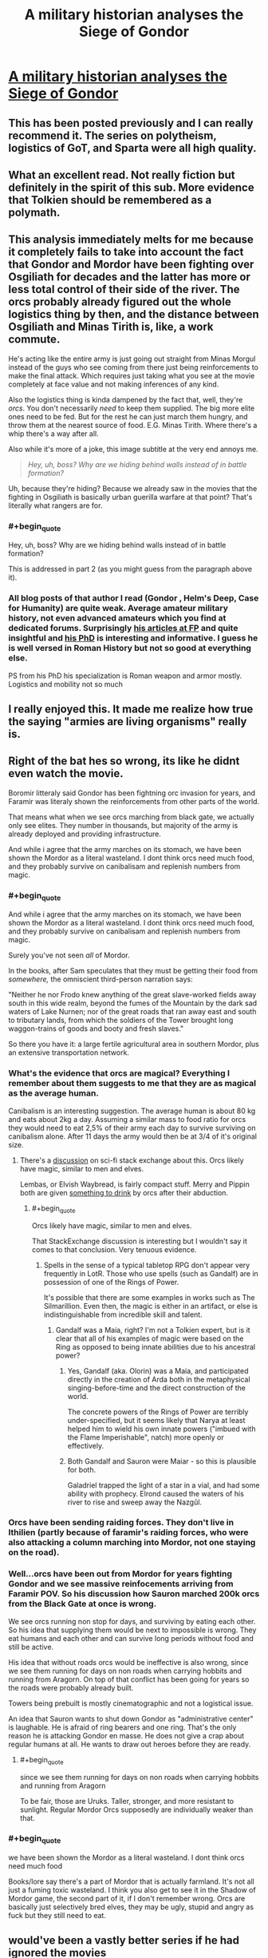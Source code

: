 #+TITLE: A military historian analyses the Siege of Gondor

* [[https://acoup.blog/2019/05/10/collections-the-siege-of-gondor/][A military historian analyses the Siege of Gondor]]
:PROPERTIES:
:Author: PeridexisErrant
:Score: 78
:DateUnix: 1596618467.0
:END:

** This has been posted previously and I can really recommend it. The series on polytheism, logistics of GoT, and Sparta were all high quality.
:PROPERTIES:
:Author: Sonderjye
:Score: 30
:DateUnix: 1596618988.0
:END:


** What an excellent read. Not really fiction but definitely in the spirit of this sub. More evidence that Tolkien should be remembered as a polymath.
:PROPERTIES:
:Author: t3tsubo
:Score: 21
:DateUnix: 1596639971.0
:END:


** This analysis immediately melts for me because it completely fails to take into account the fact that Gondor and Mordor have been fighting over Osgiliath for decades and the latter has more or less total control of their side of the river. The orcs probably already figured out the whole logistics thing by then, and the distance between Osgiliath and Minas Tirith is, like, a work commute.

He's acting like the entire army is just going out straight from Minas Morgul instead of the guys who see coming from there just being reinforcements to make the final attack. Which requires just taking what you see at the movie completely at face value and not making inferences of any kind.

Also the logistics thing is kinda dampened by the fact that, well, they're /orcs/. You don't necessarily /need/ to keep them supplied. The big more elite ones need to be fed. But for the rest he can just march them hungry, and throw them at the nearest source of food. E.G. Minas Tirith. Where there's a whip there's a way after all.

Also while it's more of a joke, this image subtitle at the very end annoys me.

#+begin_quote
  /Hey, uh, boss? Why are we hiding behind walls instead of in battle formation?/
#+end_quote

Uh, because they're hiding? Because we already saw in the movies that the fighting in Osgiliath is basically urban guerilla warfare at that point? That's literally what rangers are for.
:PROPERTIES:
:Author: muns4colleg
:Score: 11
:DateUnix: 1596754480.0
:END:

*** #+begin_quote
  Hey, uh, boss? Why are we hiding behind walls instead of in battle formation?
#+end_quote

This is addressed in part 2 (as you might guess from the paragraph above it).
:PROPERTIES:
:Author: Roxolan
:Score: 5
:DateUnix: 1596756067.0
:END:


*** All blog posts of that author I read (Gondor , Helm's Deep, Case for Humanity) are quite weak. Average amateur military history, not even advanced amateurs which you find at dedicated forums. Surprisingly [[https://foreignpolicy.com/author/bret-devereaux/][his articles at FP]] and quite insightful and [[https://cdr.lib.unc.edu/concern/parent/3r074v31f/file_sets/5d86p0623][his PhD]] is interesting and informative. I guess he is well versed in Roman History but not so good at everything else.

PS from his PhD his specialization is Roman weapon and armor mostly. Logistics and mobility not so much
:PROPERTIES:
:Author: serge_cell
:Score: 4
:DateUnix: 1596785850.0
:END:


** I really enjoyed this. It made me realize how true the saying "armies are living organisms" really is.
:PROPERTIES:
:Author: PDNeznor
:Score: 1
:DateUnix: 1596946276.0
:END:


** Right of the bat hes so wrong, its like he didnt even watch the movie.

Boromir litteraly said Gondor has been fightning orc invasion for years, and Faramir was literaly shown the reinforcements from other parts of the world.

That means what when we see orcs marching from black gate, we actually only see elites. They number in thousands, but majority of the army is already deployed and providing infrastructure.

And while i agree that the army marches on its stomach, we have been shown the Mordor as a literal wasteland. I dont think orcs need much food, and they probably survive on canibalisam and replenish numbers from magic.
:PROPERTIES:
:Author: dobri111
:Score: -3
:DateUnix: 1596649862.0
:END:

*** #+begin_quote
  And while i agree that the army marches on its stomach, we have been shown the Mordor as a literal wasteland. I dont think orcs need much food, and they probably survive on canibalisam and replenish numbers from magic.
#+end_quote

Surely you've not seen /all/ of Mordor.

In the books, after Sam speculates that they must be getting their food from /somewhere,/ the omniscient third-person narration says:

"Neither he nor Frodo knew anything of the great slave-worked fields away south in this wide realm, beyond the fumes of the Mountain by the dark sad waters of Lake Nurnen; nor of the great roads that ran away east and south to tributary lands, from which the soldiers of the Tower brought long waggon-trains of goods and booty and fresh slaves."

So there you have it: a large fertile agricultural area in southern Mordor, plus an extensive transportation network.
:PROPERTIES:
:Author: vorpal_potato
:Score: 16
:DateUnix: 1596680687.0
:END:


*** What's the evidence that orcs are magical? Everything I remember about them suggests to me that they are as magical as the average human.

Canibalism is an interesting suggestion. The average human is about 80 kg and eats about 2kg a day. Assuming a similar mass to food ratio for orcs they would need to eat 2,5% of their army each day to survive surviving on canibalism alone. After 11 days the army would then be at 3/4 of it's original size.
:PROPERTIES:
:Author: Sonderjye
:Score: 6
:DateUnix: 1596661618.0
:END:

**** There's a [[https://scifi.stackexchange.com/questions/126096/do-we-ever-see-spells-used-by-orcs#:%7E:text=Gandalf%20says%20the%20following%3A,used%20for%20such%20a%20purpose.%22][discussion]] on sci-fi stack exchange about this. Orcs likely have magic, similar to men and elves.

Lembas, or Elvish Waybread, is fairly compact stuff. Merry and Pippin both are given [[https://www.reddit.com/r/tolkienfans/comments/e6yg7c/do_orcs_drink_any_alcohol/#:%7E:text=Ugl%C3%BAk%2C%20an%20Uruk%20from%20Isengard,his%20legs%20and%20ankles%20vanished.][something to drink]] by orcs after their abduction.
:PROPERTIES:
:Author: Brell4Evar
:Score: 6
:DateUnix: 1596665675.0
:END:

***** #+begin_quote
  Orcs likely have magic, similar to men and elves.
#+end_quote

That StackExchange discussion is interesting but I wouldn't say it comes to that conclusion. Very tenuous evidence.
:PROPERTIES:
:Author: Roxolan
:Score: 4
:DateUnix: 1596670954.0
:END:

****** Spells in the sense of a typical tabletop RPG don't appear very frequently in LotR. Those who use spells (such as Gandalf) are in possession of one of the Rings of Power.

It's possible that there are some examples in works such as The Silmarillion. Even then, the magic is either in an artifact, or else is indistinguishable from incredible skill and talent.
:PROPERTIES:
:Author: Brell4Evar
:Score: 2
:DateUnix: 1596678950.0
:END:

******* Gandalf was a Maia, right? I'm not a Tolkien expert, but is it clear that all of his examples of magic were based on the Ring as opposed to being innate abilities due to his ancestral power?
:PROPERTIES:
:Author: eaglejarl
:Score: 3
:DateUnix: 1596682661.0
:END:

******** Yes, Gandalf (aka. Olorin) was a Maia, and participated directly in the creation of Arda both in the metaphysical singing-before-time and the direct construction of the world.

The concrete powers of the Rings of Power are terribly under-specified, but it seems likely that Narya at least helped him to wield his own innate powers ("imbued with the Flame Imperishable", natch) more openly or effectively.
:PROPERTIES:
:Author: PeridexisErrant
:Score: 6
:DateUnix: 1596713903.0
:END:


******** Both Gandalf and Sauron were Maiar - so this is plausible for both.

Galadriel trapped the light of a star in a vial, and had some ability with prophecy. Elrond caused the waters of his river to rise and sweep away the Nazgûl.
:PROPERTIES:
:Author: Brell4Evar
:Score: 4
:DateUnix: 1596730137.0
:END:


*** Orcs have been sending raiding forces. They don't live in Ithilien (partly because of faramir's raiding forces, who were also attacking a column marching into Mordor, not one staying on the road).
:PROPERTIES:
:Author: pku31
:Score: 2
:DateUnix: 1596680629.0
:END:


*** Well...orcs have been out from Mordor for years fighting Gondor and we see massive reinfocements arriving from Faramir POV. So his discussion how Sauron marched 200k orcs from the Black Gate at once is wrong.

We see orcs running non stop for days, and surviving by eating each other. So his idea that supplying them would be next to impossible is wrong. They eat humans and each other and can survive long periods without food and still be active.

His idea that without roads orcs would be ineffective is also wrong, since we see them running for days on non roads when carrying hobbits and running from Aragorn. On top of that conflict has been going for years so the roads were probably already built.

Towers being prebuilt is mostly cinematographic and not a logistical issue.

An idea that Sauron wants to shut down Gondor as "administrative center" is laughable. He is afraid of ring bearers and one ring. That's the only reason he is attacking Gondor en masse. He does not give a crap about regular humans at all. He wants to draw out heroes before they are ready.
:PROPERTIES:
:Author: dobri111
:Score: 2
:DateUnix: 1596694592.0
:END:

**** #+begin_quote
  since we see them running for days on non roads when carrying hobbits and running from Aragorn
#+end_quote

To be fair, those are Uruks. Taller, stronger, and more resistant to sunlight. Regular Mordor Orcs supposedly are individually weaker than that.
:PROPERTIES:
:Author: SimoneNonvelodico
:Score: 1
:DateUnix: 1597342952.0
:END:


*** #+begin_quote
  we have been shown the Mordor as a literal wasteland. I dont think orcs need much food
#+end_quote

Books/lore say there's a part of Mordor that is actually farmland. It's not all just a fuming toxic wasteland. I think you also get to see it in the Shadow of Mordor game, the second part of it, if I don't remember wrong. Orcs are basically just selectively bred elves, they may be ugly, stupid and angry as fuck but they still need to eat.
:PROPERTIES:
:Author: SimoneNonvelodico
:Score: 1
:DateUnix: 1597342832.0
:END:


** would've been a vastly better series if he had ignored the movies
:PROPERTIES:
:Author: flagamuffin
:Score: -3
:DateUnix: 1596644192.0
:END:

*** I disaree. Most people are only familiar with the movies and not the books.
:PROPERTIES:
:Author: Sonderjye
:Score: 11
:DateUnix: 1596661166.0
:END:

**** The LotR movie trilogy was fairly faithful and very fun to watch. It made the read more rewarding for me to see how the movies had changed the books, and to see how incredible Tolkein's grasp was on the world he created.
:PROPERTIES:
:Author: Brell4Evar
:Score: 8
:DateUnix: 1596679390.0
:END:


**** that's irrelevant and anyway you're talking about a /military history blog/
:PROPERTIES:
:Author: flagamuffin
:Score: -5
:DateUnix: 1596665159.0
:END:

***** It seems to me that at least one of the primary goals of the blog is correcting misconceptions that people have about the middle age and the antique, and through that lens it's highly relevant what version people are familiar with.
:PROPERTIES:
:Author: Sonderjye
:Score: 5
:DateUnix: 1596739042.0
:END:


*** Not really, since even when the movies get something wrong it's typically interesting to see how and why it's wrong.
:PROPERTIES:
:Author: pku31
:Score: 5
:DateUnix: 1596680730.0
:END:

**** And it's also neat to see where things went /right/.
:PROPERTIES:
:Author: ketura
:Score: 3
:DateUnix: 1596835067.0
:END:
